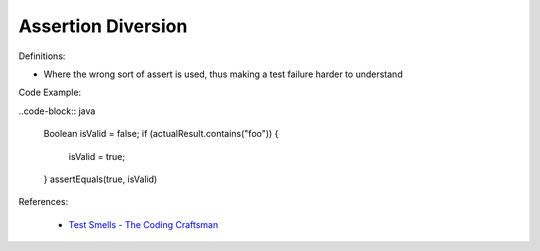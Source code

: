 Assertion Diversion
^^^^^
Definitions:

* Where the wrong sort of assert is used, thus making a test failure harder to understand


Code Example:

..code-block:: java

    Boolean isValid = false;
    if (actualResult.contains("foo")) {
        isValid = true;
    }
    assertEquals(true, isValid)

References:

 * `Test Smells - The Coding Craftsman <https://codingcraftsman.wordpress.com/2018/09/27/test-smells/>`_

